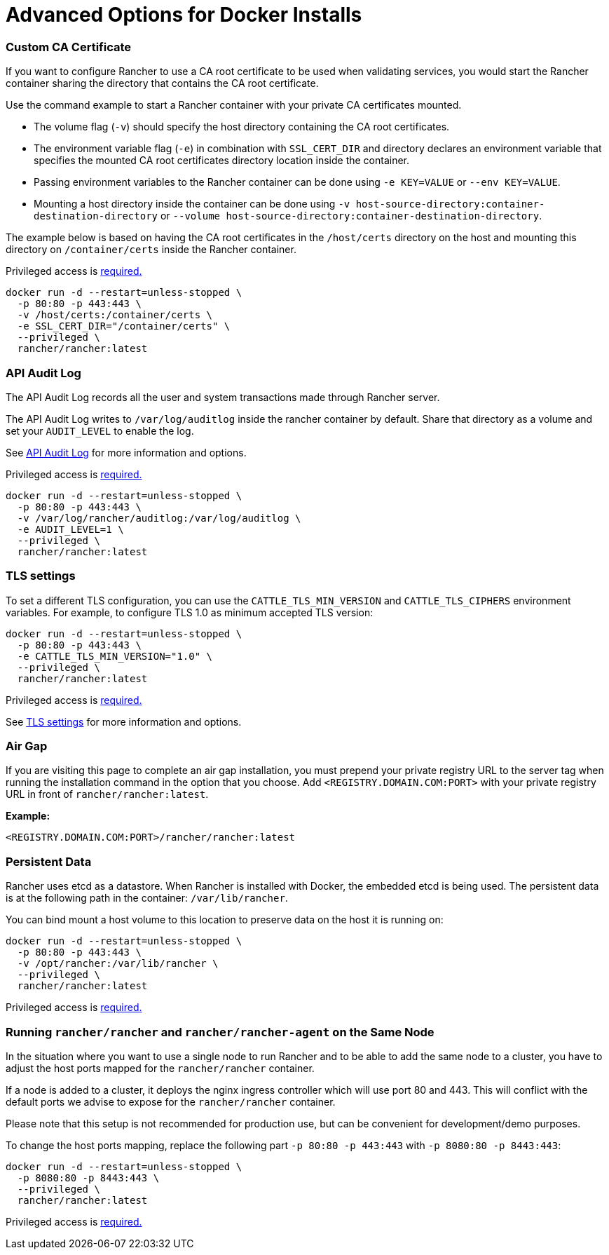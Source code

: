 = Advanced Options for Docker Installs

+++<head>++++++<link rel="canonical" href="https://ranchermanager.docs.rancher.com/reference-guides/single-node-rancher-in-docker/advanced-options">++++++</link>++++++</head>+++

=== Custom CA Certificate

If you want to configure Rancher to use a CA root certificate to be used when validating services, you would start the Rancher container sharing the directory that contains the CA root certificate.

Use the command example to start a Rancher container with your private CA certificates mounted.

* The volume flag (`-v`) should specify the host directory containing the CA root certificates.
* The environment variable flag (`-e`) in combination with `SSL_CERT_DIR` and directory declares an environment variable that specifies the mounted CA root certificates directory location inside the container.
* Passing environment variables to the Rancher container can be done using `-e KEY=VALUE` or `--env KEY=VALUE`.
* Mounting a host directory inside the container can be done using `-v host-source-directory:container-destination-directory` or `--volume host-source-directory:container-destination-directory`.

The example below is based on having the CA root certificates in the `/host/certs` directory on the host and mounting this directory on `/container/certs` inside the Rancher container.

Privileged access is link:../../getting-started/installation-and-upgrade/other-installation-methods/rancher-on-a-single-node-with-docker/rancher-on-a-single-node-with-docker.md#privileged-access-for-rancher[required.]

----
docker run -d --restart=unless-stopped \
  -p 80:80 -p 443:443 \
  -v /host/certs:/container/certs \
  -e SSL_CERT_DIR="/container/certs" \
  --privileged \
  rancher/rancher:latest
----

=== API Audit Log

The API Audit Log records all the user and system transactions made through Rancher server.

The API Audit Log writes to `/var/log/auditlog` inside the rancher container by default. Share that directory as a volume and set your `AUDIT_LEVEL` to enable the log.

See xref:../../how-to-guides/advanced-user-guides/enable-api-audit-log.adoc[API Audit Log] for more information and options.

Privileged access is link:../../getting-started/installation-and-upgrade/other-installation-methods/rancher-on-a-single-node-with-docker/rancher-on-a-single-node-with-docker.md#privileged-access-for-rancher[required.]

----
docker run -d --restart=unless-stopped \
  -p 80:80 -p 443:443 \
  -v /var/log/rancher/auditlog:/var/log/auditlog \
  -e AUDIT_LEVEL=1 \
  --privileged \
  rancher/rancher:latest
----

=== TLS settings

To set a different TLS configuration, you can use the `CATTLE_TLS_MIN_VERSION` and `CATTLE_TLS_CIPHERS` environment variables. For example, to configure TLS 1.0 as minimum accepted TLS version:

----
docker run -d --restart=unless-stopped \
  -p 80:80 -p 443:443 \
  -e CATTLE_TLS_MIN_VERSION="1.0" \
  --privileged \
  rancher/rancher:latest
----

Privileged access is link:../../getting-started/installation-and-upgrade/other-installation-methods/rancher-on-a-single-node-with-docker/rancher-on-a-single-node-with-docker.md#privileged-access-for-rancher[required.]

See xref:../../getting-started/installation-and-upgrade/installation-references/tls-settings.adoc[TLS settings] for more information and options.

=== Air Gap

If you are visiting this page to complete an air gap installation, you must prepend your private registry URL to the server tag when running the installation command in the option that you choose. Add `<REGISTRY.DOMAIN.COM:PORT>` with your private registry URL in front of `rancher/rancher:latest`.

*Example:*

  <REGISTRY.DOMAIN.COM:PORT>/rancher/rancher:latest

=== Persistent Data

Rancher uses etcd as a datastore. When Rancher is installed with Docker, the embedded etcd is being used. The persistent data is at the following path in the container: `/var/lib/rancher`.

You can bind mount a host volume to this location to preserve data on the host it is running on:

----
docker run -d --restart=unless-stopped \
  -p 80:80 -p 443:443 \
  -v /opt/rancher:/var/lib/rancher \
  --privileged \
  rancher/rancher:latest
----

Privileged access is link:../../getting-started/installation-and-upgrade/other-installation-methods/rancher-on-a-single-node-with-docker/rancher-on-a-single-node-with-docker.md#privileged-access-for-rancher[required.]

=== Running `rancher/rancher` and `rancher/rancher-agent` on the Same Node

In the situation where you want to use a single node to run Rancher and to be able to add the same node to a cluster, you have to adjust the host ports mapped for the `rancher/rancher` container.

If a node is added to a cluster, it deploys the nginx ingress controller which will use port 80 and 443. This will conflict with the default ports we advise to expose for the `rancher/rancher` container.

Please note that this setup is not recommended for production use, but can be convenient for development/demo purposes.

To change the host ports mapping, replace the following part `-p 80:80 -p 443:443` with `-p 8080:80 -p 8443:443`:

----
docker run -d --restart=unless-stopped \
  -p 8080:80 -p 8443:443 \
  --privileged \
  rancher/rancher:latest
----

Privileged access is link:../../getting-started/installation-and-upgrade/other-installation-methods/rancher-on-a-single-node-with-docker/rancher-on-a-single-node-with-docker.md#privileged-access-for-rancher[required.]
